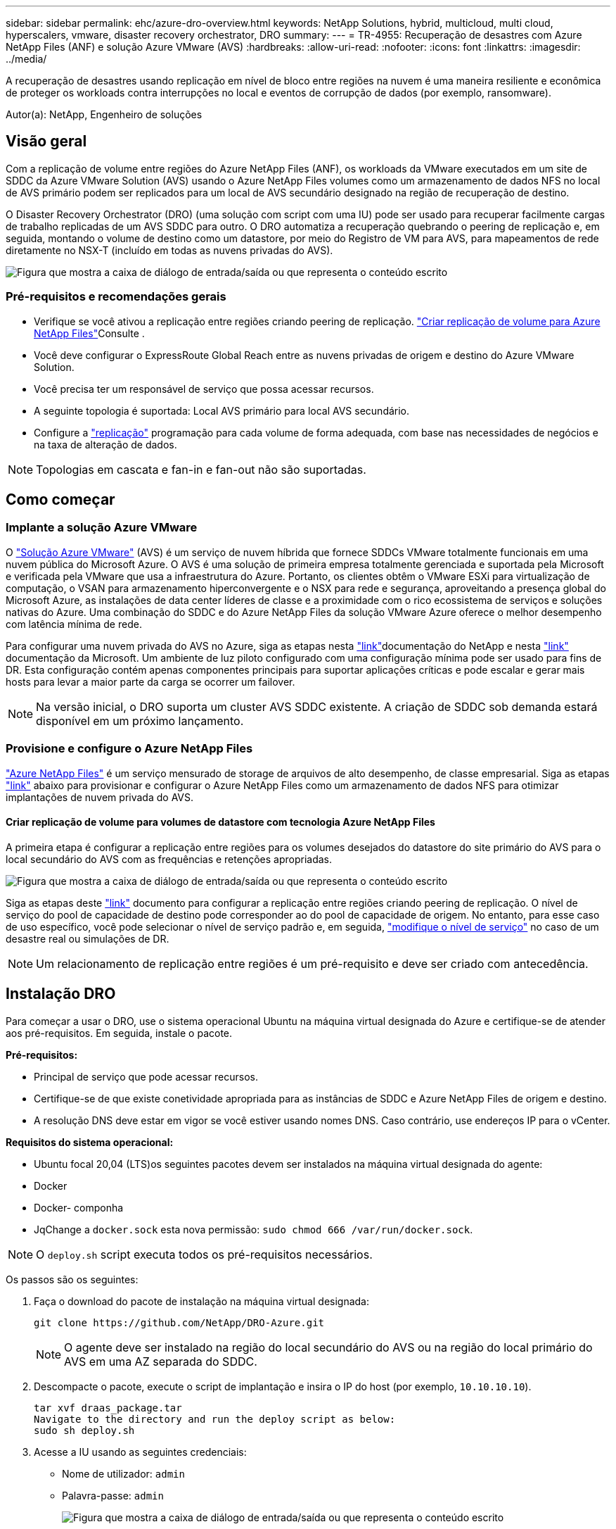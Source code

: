---
sidebar: sidebar 
permalink: ehc/azure-dro-overview.html 
keywords: NetApp Solutions, hybrid, multicloud, multi cloud, hyperscalers, vmware, disaster recovery orchestrator, DRO 
summary:  
---
= TR-4955: Recuperação de desastres com Azure NetApp Files (ANF) e solução Azure VMware (AVS)
:hardbreaks:
:allow-uri-read: 
:nofooter: 
:icons: font
:linkattrs: 
:imagesdir: ../media/


[role="lead"]
A recuperação de desastres usando replicação em nível de bloco entre regiões na nuvem é uma maneira resiliente e econômica de proteger os workloads contra interrupções no local e eventos de corrupção de dados (por exemplo, ransomware).

Autor(a): NetApp, Engenheiro de soluções



== Visão geral

Com a replicação de volume entre regiões do Azure NetApp Files (ANF), os workloads da VMware executados em um site de SDDC da Azure VMware Solution (AVS) usando o Azure NetApp Files volumes como um armazenamento de dados NFS no local de AVS primário podem ser replicados para um local de AVS secundário designado na região de recuperação de destino.

O Disaster Recovery Orchestrator (DRO) (uma solução com script com uma IU) pode ser usado para recuperar facilmente cargas de trabalho replicadas de um AVS SDDC para outro. O DRO automatiza a recuperação quebrando o peering de replicação e, em seguida, montando o volume de destino como um datastore, por meio do Registro de VM para AVS, para mapeamentos de rede diretamente no NSX-T (incluído em todas as nuvens privadas do AVS).

image:azure-dro-image1.png["Figura que mostra a caixa de diálogo de entrada/saída ou que representa o conteúdo escrito"]



=== Pré-requisitos e recomendações gerais

* Verifique se você ativou a replicação entre regiões criando peering de replicação.  https://learn.microsoft.com/en-us/azure/azure-netapp-files/cross-region-replication-create-peering["Criar replicação de volume para Azure NetApp Files"^]Consulte .
* Você deve configurar o ExpressRoute Global Reach entre as nuvens privadas de origem e destino do Azure VMware Solution.
* Você precisa ter um responsável de serviço que possa acessar recursos.
* A seguinte topologia é suportada: Local AVS primário para local AVS secundário.
* Configure a https://learn.microsoft.com/en-us/azure/reliability/cross-region-replication-azure["replicação"^] programação para cada volume de forma adequada, com base nas necessidades de negócios e na taxa de alteração de dados.



NOTE: Topologias em cascata e fan-in e fan-out não são suportadas.



== Como começar



=== Implante a solução Azure VMware

O https://learn.microsoft.com/en-us/azure/azure-vmware/introduction["Solução Azure VMware"^] (AVS) é um serviço de nuvem híbrida que fornece SDDCs VMware totalmente funcionais em uma nuvem pública do Microsoft Azure. O AVS é uma solução de primeira empresa totalmente gerenciada e suportada pela Microsoft e verificada pela VMware que usa a infraestrutura do Azure. Portanto, os clientes obtêm o VMware ESXi para virtualização de computação, o VSAN para armazenamento hiperconvergente e o NSX para rede e segurança, aproveitando a presença global do Microsoft Azure, as instalações de data center líderes de classe e a proximidade com o rico ecossistema de serviços e soluções nativas do Azure. Uma combinação do SDDC e do Azure NetApp Files da solução VMware Azure oferece o melhor desempenho com latência mínima de rede.

Para configurar uma nuvem privada do AVS no Azure, siga as etapas nesta link:azure-setup.html["link"^]documentação do NetApp e nesta https://learn.microsoft.com/en-us/azure/azure-vmware/deploy-azure-vmware-solution?tabs=azure-portal["link"^] documentação da Microsoft. Um ambiente de luz piloto configurado com uma configuração mínima pode ser usado para fins de DR. Esta configuração contém apenas componentes principais para suportar aplicações críticas e pode escalar e gerar mais hosts para levar a maior parte da carga se ocorrer um failover.


NOTE: Na versão inicial, o DRO suporta um cluster AVS SDDC existente. A criação de SDDC sob demanda estará disponível em um próximo lançamento.



=== Provisione e configure o Azure NetApp Files

https://learn.microsoft.com/en-us/azure/azure-netapp-files/azure-netapp-files-introduction["Azure NetApp Files"^] é um serviço mensurado de storage de arquivos de alto desempenho, de classe empresarial. Siga as etapas https://learn.microsoft.com/en-us/azure/azure-vmware/attach-azure-netapp-files-to-azure-vmware-solution-hosts?tabs=azure-portal["link"^] abaixo para provisionar e configurar o Azure NetApp Files como um armazenamento de dados NFS para otimizar implantações de nuvem privada do AVS.



==== Criar replicação de volume para volumes de datastore com tecnologia Azure NetApp Files

A primeira etapa é configurar a replicação entre regiões para os volumes desejados do datastore do site primário do AVS para o local secundário do AVS com as frequências e retenções apropriadas.

image:azure-dro-image2.png["Figura que mostra a caixa de diálogo de entrada/saída ou que representa o conteúdo escrito"]

Siga as etapas deste https://learn.microsoft.com/en-us/azure/azure-netapp-files/cross-region-replication-create-peering["link"^] documento para configurar a replicação entre regiões criando peering de replicação. O nível de serviço do pool de capacidade de destino pode corresponder ao do pool de capacidade de origem. No entanto, para esse caso de uso específico, você pode selecionar o nível de serviço padrão e, em seguida, https://learn.microsoft.com/en-us/azure/azure-netapp-files/dynamic-change-volume-service-level["modifique o nível de serviço"^] no caso de um desastre real ou simulações de DR.


NOTE: Um relacionamento de replicação entre regiões é um pré-requisito e deve ser criado com antecedência.



== Instalação DRO

Para começar a usar o DRO, use o sistema operacional Ubuntu na máquina virtual designada do Azure e certifique-se de atender aos pré-requisitos. Em seguida, instale o pacote.

*Pré-requisitos:*

* Principal de serviço que pode acessar recursos.
* Certifique-se de que existe conetividade apropriada para as instâncias de SDDC e Azure NetApp Files de origem e destino.
* A resolução DNS deve estar em vigor se você estiver usando nomes DNS. Caso contrário, use endereços IP para o vCenter.


*Requisitos do sistema operacional:*

* Ubuntu focal 20,04 (LTS)os seguintes pacotes devem ser instalados na máquina virtual designada do agente:
* Docker
* Docker- componha
* JqChange a `docker.sock` esta nova permissão: `sudo chmod 666 /var/run/docker.sock`.



NOTE: O `deploy.sh` script executa todos os pré-requisitos necessários.

Os passos são os seguintes:

. Faça o download do pacote de instalação na máquina virtual designada:
+
....
git clone https://github.com/NetApp/DRO-Azure.git
....
+

NOTE: O agente deve ser instalado na região do local secundário do AVS ou na região do local primário do AVS em uma AZ separada do SDDC.

. Descompacte o pacote, execute o script de implantação e insira o IP do host (por exemplo,  `10.10.10.10`).
+
....
tar xvf draas_package.tar
Navigate to the directory and run the deploy script as below:
sudo sh deploy.sh
....
. Acesse a IU usando as seguintes credenciais:
+
** Nome de utilizador: `admin`
** Palavra-passe: `admin`
+
image:azure-dro-image3.png["Figura que mostra a caixa de diálogo de entrada/saída ou que representa o conteúdo escrito"]







== Configuração DRO

Depois que o Azure NetApp Files e o AVS tiverem sido configurados corretamente, você pode começar a configurar o DRO para automatizar a recuperação de cargas de trabalho do site AVS primário para o site AVS secundário. A NetApp recomenda a implantação do agente DRO no site AVS secundário e a configuração da conexão do gateway ExpressRoute para que o agente DRO possa se comunicar através da rede com os componentes AVS e Azure NetApp Files apropriados.

O primeiro passo é adicionar credenciais. O DRO requer permissão para descobrir o Azure NetApp Files e a solução VMware Azure. Você pode conceder as permissões necessárias a uma conta do Azure criando e configurando um aplicativo do Azure ative Directory (AD) e obtendo as credenciais do Azure que o DRO precisa. Você deve vincular o principal de serviço à sua assinatura do Azure e atribuir-lhe uma função personalizada que tenha as permissões necessárias relevantes. Quando você adiciona ambientes de origem e destino, será solicitado que você selecione as credenciais associadas ao responsável pelo serviço. Você precisa adicionar essas credenciais ao DRO antes de clicar em Adicionar novo site.

Para executar esta operação, execute as seguintes etapas:

. Abra o DRO em um navegador suportado e use o nome de usuário e a senha padrão /`admin`/`admin`). A senha pode ser redefinida após o primeiro login usando a opção alterar senha.
. No canto superior direito do console DRO, clique no ícone *Configurações* e selecione *credenciais*.
. Clique em Adicionar nova credencial e siga as etapas do assistente.
. Para definir as credenciais, insira informações sobre o principal de serviço do Azure ative Directory que concede as permissões necessárias:
+
** Nome da credencial
** ID do inquilino
** ID do cliente
** Segredo do cliente
** ID da subscrição
+
Você deve ter capturado essas informações quando criou o aplicativo AD.



. Confirme os detalhes sobre as novas credenciais e clique em Adicionar credencial.
+
image:azure-dro-image4.png["Figura que mostra a caixa de diálogo de entrada/saída ou que representa o conteúdo escrito"]

+
Depois de adicionar as credenciais, é hora de descobrir e adicionar os sites AVS primários e secundários (tanto o vCenter como a conta de armazenamento do Azure NetApp Files) ao DRO. Para adicionar o local de origem e destino, execute as seguintes etapas:

. Vá para a aba *Discover*.
. Clique em *Adicionar novo Site*.
. Adicione o seguinte site AVS primário (designado como *Source* no console).
+
** SDDC vCenter
** Conta de storage do Azure NetApp Files


. Adicione o seguinte site AVS secundário (designado como *destino* no console).
+
** SDDC vCenter
** Conta de storage do Azure NetApp Files
+
image:azure-dro-image5.png["Figura que mostra a caixa de diálogo de entrada/saída ou que representa o conteúdo escrito"]



. Adicione detalhes do site clicando em *fonte*, inserindo um nome de site amigável e selecione o conetor. Em seguida, clique em *continuar*.
+

NOTE: Para fins de demonstração, adicionar um site de origem é coberto neste documento.

. Atualize os detalhes do vCenter. Para fazer isso, selecione as credenciais, a região do Azure e o grupo de recursos no menu suspenso para o AVS SDDC primário.
. O DRO lista todos os SDDCs disponíveis na região. Selecione o URL da nuvem privada designado no menu suspenso.
. Introduza as `cloudadmin@vsphere.local` credenciais do utilizador. Isso pode ser acessado a partir do Portal do Azure. Siga os passos mencionados neste https://learn.microsoft.com/en-us/azure/azure-vmware/tutorial-access-private-cloud["link"^]. Depois de terminar, clique em *continuar*.
+
image:azure-dro-image6.png["Figura que mostra a caixa de diálogo de entrada/saída ou que representa o conteúdo escrito"]

. Selecione os detalhes do armazenamento de origem (ANF) selecionando o grupo recursos do Azure e a conta do NetApp.
. Clique em *criar Site*.
+
image:azure-dro-image7.png["Figura que mostra a caixa de diálogo de entrada/saída ou que representa o conteúdo escrito"]



Uma vez adicionado, o DRO executa a descoberta automática e exibe as VMs que têm réplicas correspondentes entre regiões do local de origem para o local de destino. O DRO deteta automaticamente as redes e segmentos usados pelas VMs e as preenche.

image:azure-dro-image8.png["Figura que mostra a caixa de diálogo de entrada/saída ou que representa o conteúdo escrito"]

A próxima etapa é agrupar as VMs necessárias em seus grupos funcionais como grupos de recursos.



=== Agrupamentos de recursos

Depois que as plataformas tiverem sido adicionadas, agrupe as VMs que você deseja recuperar em grupos de recursos. Os grupos de recursos DRO permitem agrupar um conjunto de VMs dependentes em grupos lógicos que contêm suas ordens de inicialização, atrasos de inicialização e validações opcionais de aplicativos que podem ser executadas após a recuperação.

Para começar a criar grupos de recursos, clique no item de menu *criar novo grupo de recursos*.

. Acesse *Resource Grou*ps e clique em *Create New Resource Group*.
+
image:azure-dro-image9.png["Figura que mostra a caixa de diálogo de entrada/saída ou que representa o conteúdo escrito"]

. Em novo Grupo de recursos, selecione o site de origem no menu suspenso e clique em *criar*.
. Forneça os detalhes do grupo de recursos e clique em *continuar*.
. Selecione VMs apropriadas usando a opção de pesquisa.
. Selecione *Boot Order* e *Boot Delay* (segundos) para todas as VMs selecionadas. Defina a ordem da sequência de ativação selecionando cada máquina virtual e configurando a prioridade para ela. O valor padrão para todas as máquinas virtuais é 3. As opções são as seguintes:
+
** A primeira máquina virtual a ligar
** Padrão
** A última máquina virtual a ligar
+
image:azure-dro-image10.png["Figura que mostra a caixa de diálogo de entrada/saída ou que representa o conteúdo escrito"]



. Clique em *criar Grupo de recursos*.
+
image:azure-dro-image11.png["Figura que mostra a caixa de diálogo de entrada/saída ou que representa o conteúdo escrito"]





=== Planos de replicação

Você precisa ter um plano para recuperar aplicativos em caso de desastre. Selecione as plataformas vCenter de origem e destino na lista suspensa, escolha os grupos de recursos a serem incluídos neste plano e também inclua o agrupamento de como os aplicativos devem ser restaurados e ativados (por exemplo, controladores de domínio, camada 1, camada 2, etc.). Os planos são frequentemente chamados de plantas também. Para definir o plano de recuperação, navegue até a guia Plano de replicação e clique em *novo Plano de replicação*.

Para começar a criar um plano de replicação, execute as seguintes etapas:

. Navegue até *planos de replicação* e clique em *criar novo plano de replicação*.
+
image:azure-dro-image12.png["Figura que mostra a caixa de diálogo de entrada/saída ou que representa o conteúdo escrito"]

. No *novo Plano de replicação*, forneça um nome para o plano e adicione mapeamentos de recuperação selecionando o Site de origem, o vCenter associado, o Site de destino e o vCenter associado.
+
image:azure-dro-image13.png["Figura que mostra a caixa de diálogo de entrada/saída ou que representa o conteúdo escrito"]

. Depois que o mapeamento de recuperação estiver concluído, selecione *Mapeamento de cluster*.
+
image:azure-dro-image14.png["Figura que mostra a caixa de diálogo de entrada/saída ou que representa o conteúdo escrito"]

. Selecione *Detalhes do Grupo de recursos* e clique em *continuar*.
. Defina a ordem de execução para o grupo de recursos. Esta opção permite selecionar a sequência de operações quando existem vários grupos de recursos.
. Uma vez feito, defina o mapeamento de rede para o segmento apropriado. Os segmentos já devem ser provisionados no cluster do AVS secundário e, para mapear as VMs para esses, selecione o segmento apropriado.
. Os mapeamentos do datastore são selecionados automaticamente com base na seleção de VMs.
+

NOTE: A replicação entre regiões (CRR) está no nível do volume. Portanto, todas as VMs que residem no respetivo volume são replicadas para o destino CRR. Certifique-se de selecionar todas as VMs que fazem parte do datastore, porque somente as máquinas virtuais que fazem parte do plano de replicação são processadas.

+
image:azure-dro-image15.png["Figura que mostra a caixa de diálogo de entrada/saída ou que representa o conteúdo escrito"]

. Em detalhes da VM, você pode redimensionar opcionalmente os parâmetros da CPU e da RAM das VMs. Isso pode ser muito útil quando você está recuperando ambientes grandes para clusters de destino menores ou quando está realizando testes de DR sem precisar provisionar uma infraestrutura VMware física um para um. Além disso, modifique a ordem de inicialização e o atraso de inicialização (segundos) para todas as VMs selecionadas nos grupos de recursos. Há uma opção adicional para modificar a ordem de inicialização se forem necessárias alterações do que você selecionou durante a seleção de ordem de inicialização do grupo de recursos. Por padrão, a ordem de inicialização selecionada durante a seleção de grupo de recursos é usada, no entanto, quaisquer modificações podem ser realizadas nesta fase.
+
image:azure-dro-image16.png["Figura que mostra a caixa de diálogo de entrada/saída ou que representa o conteúdo escrito"]

. Clique em *Create Replication Plan*.após a criação do plano de replicação, pode exercer as opções de failover, failover de teste ou migração, dependendo dos seus requisitos.
+
image:azure-dro-image17.png["Figura que mostra a caixa de diálogo de entrada/saída ou que representa o conteúdo escrito"]



Durante as opções de failover e failover de teste, o snapshot mais recente é usado ou um snapshot específico pode ser selecionado em um snapshot pontual. A opção pontual pode ser muito benéfica se você estiver enfrentando um evento de corrupção como ransomware, onde as réplicas mais recentes já estão comprometidas ou criptografadas. DRO mostra todos os pontos de tempo disponíveis.

image:azure-dro-image18.png["Figura que mostra a caixa de diálogo de entrada/saída ou que representa o conteúdo escrito"]

Para ativar o failover ou o failover de teste com a configuração especificada no plano de replicação, você pode clicar em *failover* ou *failover de teste*. Pode monitorizar o plano de replicação no menu de tarefas.

image:azure-dro-image19.png["Figura que mostra a caixa de diálogo de entrada/saída ou que representa o conteúdo escrito"]

Depois que o failover é acionado, os itens recuperados podem ser vistos no site secundário AVS SDDC vCenter (VMs, redes e datastores). Por padrão, as VMs são recuperadas para a pasta Workload.

image:azure-dro-image20.png["Figura que mostra a caixa de diálogo de entrada/saída ou que representa o conteúdo escrito"]

O failback pode ser acionado no nível do plano de replicação. Em caso de failover de teste, a opção de remoção pode ser usada para reverter as alterações e remover o volume recém-criado. Falhas relacionadas ao failover são um processo de duas etapas. Selecione o plano de replicação e selecione *Reverse Data Sync*.

image:azure-dro-image21.png["Figura que mostra a caixa de diálogo de entrada/saída ou que representa o conteúdo escrito"]

Depois que esta etapa for concluída, acione o failback para voltar para o site AVS primário.

image:azure-dro-image22.png["Figura que mostra a caixa de diálogo de entrada/saída ou que representa o conteúdo escrito"]

image:azure-dro-image23.png["Figura que mostra a caixa de diálogo de entrada/saída ou que representa o conteúdo escrito"]

No portal do Azure, podemos ver que a integridade da replicação foi interrompida para os volumes apropriados que foram mapeados para o site secundário AVS SDDC como volumes de leitura/gravação. Durante o failover de teste, o DRO não mapeia o destino ou o volume da réplica. Em vez disso, ele cria um novo volume do snapshot de replicação entre regiões necessário e expõe o volume como um datastore, que consome capacidade física adicional do pool de capacidade e garante que o volume de origem não seja modificado. Notavelmente, os trabalhos de replicação podem continuar durante testes de DR ou triage workflows. Além disso, esse processo garante que a recuperação possa ser limpa sem o risco de a réplica ser destruída se ocorrerem erros ou dados corrompidos forem recuperados.



=== Recuperação de ransomware

Recuperar de ransomware pode ser uma tarefa assustadora. Especificamente, pode ser difícil para as ORGANIZAÇÕES DE TI identificar qual é o ponto de retorno seguro e, uma vez determinado, como garantir que as cargas de trabalho recuperadas sejam protegidas contra os ataques que ocorrem novamente (por exemplo, de malware adormecido ou por aplicativos vulneráveis).

A DRO aborda essas preocupações permitindo que as organizações se recuperem de qualquer ponto no tempo disponível. As cargas de trabalho são então recuperadas para redes funcionais e ainda isoladas, para que os aplicativos possam funcionar e se comunicar entre si, mas não sejam expostos a qualquer tráfego norte-sul. Esse processo dá às equipes de segurança um lugar seguro para conduzir investigações médicas e identificar qualquer malware oculto ou adormecido.



== Conclusão

A solução de recuperação de desastres Azure NetApp Files e Azure VMware oferece os seguintes benefícios:

* Utilize a replicação entre regiões do Azure NetApp Files eficiente e resiliente.
* Recupere para qualquer ponto no tempo disponível com a retenção de snapshots.
* Automatize totalmente todas as etapas necessárias para recuperar de centenas a milhares de VMs das etapas de validação de storage, computação, rede e aplicação.
* A recuperação de workload utiliza o processo "criar novos volumes a partir dos snapshots mais recentes", que não manipula o volume replicado.
* Evite qualquer risco de corrupção de dados nos volumes ou snapshots.
* Evite interrupções de replicação durante os workflows de teste de DR.
* Utilize os dados de DR e os recursos de computação em nuvem para workflows que vão além da DR, como desenvolvimento/teste, teste de segurança, teste de patches e atualizações e teste de correção.
* A otimização de CPU e RAM pode ajudar a reduzir os custos da nuvem, permitindo a recuperação para clusters de computação menores.




=== Onde encontrar informações adicionais

Para saber mais sobre as informações descritas neste documento, consulte os seguintes documentos e/ou sites:

* Criar replicação de volume para Azure NetApp Files
+
https://learn.microsoft.com/en-us/azure/azure-netapp-files/cross-region-replication-create-peering["https://learn.microsoft.com/en-us/azure/azure-netapp-files/cross-region-replication-create-peering"^]

* Replicação entre regiões de volumes Azure NetApp Files
+
https://learn.microsoft.com/en-us/azure/azure-netapp-files/cross-region-replication-introduction#service-level-objectives["https://learn.microsoft.com/en-us/azure/azure-netapp-files/cross-region-replication-introduction#service-level-objectives"^]

* https://learn.microsoft.com/en-us/azure/azure-vmware/introduction["Solução Azure VMware"^]
+
https://learn.microsoft.com/en-us/azure/azure-vmware/introduction["https://learn.microsoft.com/en-us/azure/azure-vmware/introduction"^]

* Implantar e configurar o ambiente de virtualização no Azure
+
link:azure-setup.html["Configurar AVS no Azure"]

* Implante e configure a solução Azure VMware
+
https://learn.microsoft.com/en-us/azure/azure-vmware/deploy-azure-vmware-solution?tabs=azure-portal["https://learn.microsoft.com/en-us/azure/azure-vmware/deploy-azure-vmware-solution?tabs=azure-portal"^]


